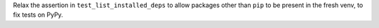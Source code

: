 Relax the assertion in ``test_list_installed_deps`` to allow packages
other than ``pip`` to be present in the fresh venv, to fix tests
on PyPy.
